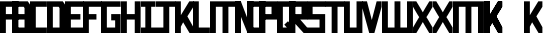 SplineFontDB: 3.0
FontName: Exzellenz
FullName: Exzellenz
FamilyName: Exzellenz
Weight: Regular
Copyright: Copyright (c) 2019, Max Lang,,,
UComments: "2019-12-17: Created with FontForge (http://fontforge.org)"
Version: 001.000
ItalicAngle: 0
UnderlinePosition: -102
UnderlineWidth: 51
Ascent: 811
Descent: 213
InvalidEm: 0
LayerCount: 2
Layer: 0 0 "Back" 1
Layer: 1 0 "Fore" 0
XUID: [1021 119 -1597498843 7709205]
StyleMap: 0x0000
FSType: 0
OS2Version: 0
OS2_WeightWidthSlopeOnly: 0
OS2_UseTypoMetrics: 1
CreationTime: 1576616356
ModificationTime: 1576797671
OS2TypoAscent: 0
OS2TypoAOffset: 1
OS2TypoDescent: 0
OS2TypoDOffset: 1
OS2TypoLinegap: 92
OS2WinAscent: 0
OS2WinAOffset: 1
OS2WinDescent: 0
OS2WinDOffset: 1
HheadAscent: 0
HheadAOffset: 1
HheadDescent: 0
HheadDOffset: 1
Lookup: 258 0 0 "kern-lookup" { "both-high" [153,0,2] "kern-lookup-1" [153,15,0] } ['kern' ('latn' <'dflt' > ) ]
MarkAttachClasses: 1
MarkAttachSets: 2
"left-full" 31 A B C D E F G H K L M N P R U W
"right-full" 11 A H M N U W
DEI: 91125
KernClass2: 2 2 "both-high"
 15 A H M N O Q U W
 35 A B C D E F G H K L M N O P Q R U W
 0 {} 0 {} 0 {} -150 {}
Encoding: ISO8859-1
UnicodeInterp: none
NameList: AGL For New Fonts
DisplaySize: -72
AntiAlias: 1
FitToEm: 0
WinInfo: 50 10 5
BeginPrivate: 0
EndPrivate
Grid
176 451 m 29
 176 0 l 25
 326 0 l 1
 326 451 l 29
 176 451 l 29
EndSplineSet
AnchorClass2: "xyz"""  "as"""  "abc""" 
BeginChars: 256 28

StartChar: T
Encoding: 84 84 0
Width: 492
VWidth: 0
Flags: MW
LayerCount: 2
Fore
SplineSet
0 811 m 1
 0 671 l 25
 171 671 l 25
 171 0 l 25
 321 0 l 1
 321 671 l 25
 492 671 l 1
 492 811 l 25
 0 811 l 1
EndSplineSet
EndChar

StartChar: U
Encoding: 85 85 1
Width: 471
VWidth: 0
Flags: MW
LayerCount: 2
Fore
SplineSet
0 0 m 1
 0 811 l 1
 150 811 l 1
 150 140 l 1
 321 140 l 1
 321 811 l 1
 471 811 l 1
 471 0 l 1
 0 0 l 1
EndSplineSet
EndChar

StartChar: O
Encoding: 79 79 2
Width: 471
VWidth: 0
Flags: HMW
LayerCount: 2
Fore
SplineSet
150 140 m 5
 321 140 l 5
 321 671 l 5
 150 671 l 5
 150 140 l 5
0 0 m 5
 0 811 l 5
 471 811 l 5
 471 0 l 5
 0 0 l 5
EndSplineSet
EndChar

StartChar: M
Encoding: 77 77 3
Width: 792
VWidth: 0
Flags: HMW
LayerCount: 2
Fore
SplineSet
792.025390625 811 m 21
 792.025390625 0 l 5
 640.025390625 0 l 5
 640.025390625 671 l 5
 471.025390625 671 l 5
 471.025390625 0 l 5
 321.025390625 0 l 5
 321.025390625 671 l 5
 150.025390625 671 l 5
 150.025390625 0 l 5
 0.025390625 0 l 5
 0.025390625 811 l 13
 792.025390625 811 l 21
EndSplineSet
EndChar

StartChar: A
Encoding: 65 65 4
Width: 471
VWidth: 0
Flags: HMW
LayerCount: 2
Fore
SplineSet
471.025390625 811 m 5
 471.025390625 0 l 5
 321.025390625 0 l 5
 321.025390625 344 l 5
 150.025390625 344 l 5
 150.025390625 0 l 5
 0.025390625 0 l 5
 0.025390625 811 l 5
 471.025390625 811 l 5
321.025390625 483.885332661 m 5
 321.025390625 671 l 5
 150.025390625 671 l 5
 150.025390625 484 l 5
 321 484 l 5
 321.025390625 483.885332661 l 5
EndSplineSet
EndChar

StartChar: B
Encoding: 66 66 5
Width: 471
VWidth: 0
Flags: HMW
LayerCount: 2
Fore
SplineSet
471 0 m 1
 0 0 l 25
 0 811 l 1
 404 811 l 1
 471 714 l 1
 471 0 l 1
150 140 m 1
 321 140 l 1
 321 344 l 1
 150 344 l 1
 150 140 l 1
150 484 m 1
 321 484 l 1
 321 639 l 1
 299 671 l 1
 150 671 l 1
 150 484 l 1
0 0 m 1025
EndSplineSet
EndChar

StartChar: C
Encoding: 67 67 6
Width: 432
VWidth: 0
Flags: HMW
LayerCount: 2
Fore
SplineSet
432 0 m 1
 0 0 l 1
 0 811 l 1
 432 811 l 1
 432 671 l 1
 149 671 l 1
 149 140 l 1
 432 140 l 1
 432 0 l 1
EndSplineSet
EndChar

StartChar: D
Encoding: 68 68 7
Width: 471
VWidth: 0
Flags: HMW
LayerCount: 2
Fore
SplineSet
471 0 m 1
 0 0 l 25
 0 811 l 1
 404 811 l 1
 471 714 l 1
 471 0 l 1
321 639 m 1
 299 671 l 1
 150 671 l 1
 150 140 l 1
 321 140 l 1
 321 639 l 1
0 0 m 1025
EndSplineSet
EndChar

StartChar: E
Encoding: 69 69 8
Width: 471
VWidth: 0
Flags: HMW
LayerCount: 2
Fore
SplineSet
394 344 m 1
 150 344 l 1
 150 140 l 1
 471 140 l 1
 471 0 l 1
 0 0 l 1
 0 811 l 1
 471 811 l 1
 471 671 l 1
 150 671 l 1
 150 484 l 1
 394 484 l 1
 394 344 l 1
EndSplineSet
EndChar

StartChar: F
Encoding: 70 70 9
Width: 471
VWidth: 0
Flags: HMW
LayerCount: 2
Fore
SplineSet
344 344 m 1
 150 344 l 1
 150 0 l 5
 0 0 l 5
 0 811 l 1
 471 811 l 1
 471 671 l 1
 150 671 l 1
 150 484 l 1
 344 484 l 1
 344 344 l 1
EndSplineSet
EndChar

StartChar: G
Encoding: 71 71 10
Width: 502
VWidth: 0
Flags: HMW
LayerCount: 2
Fore
SplineSet
150 671 m 1
 150 140 l 1
 362 140 l 1
 362 324 l 1
 261 324 l 1
 261 484 l 1
 502 484 l 25
 502 0 l 17
 0 0 l 1
 0 811 l 1
 502 811 l 9
 502 671 l 25
 150 671 l 1
EndSplineSet
EndChar

StartChar: H
Encoding: 72 72 11
Width: 502
VWidth: 0
Flags: HMW
LayerCount: 2
Fore
SplineSet
502 811 m 1
 502 0 l 1
 352 0 l 1
 352 344 l 1
 150 344 l 1
 150 0 l 1
 0 0 l 1
 0 811 l 1
 150 811 l 1
 150 484 l 1
 352 484 l 1
 352 484 l 1
 352 811 l 1
 502 811 l 1
EndSplineSet
EndChar

StartChar: I
Encoding: 73 73 12
Width: 372
VWidth: 0
Flags: HMW
LayerCount: 2
Fore
SplineSet
372 0 m 1
 372 140 l 1
 261 140 l 1
 261 671 l 1
 372 671 l 1
 372 811 l 1
 0 811 l 1
 0 671 l 1
 111 671 l 1
 111 140 l 1
 0 140 l 1
 0 0 l 1
 372 0 l 1
EndSplineSet
EndChar

StartChar: J
Encoding: 74 74 13
Width: 492
VWidth: 0
Flags: HMW
LayerCount: 2
Fore
SplineSet
0 811 m 1
 0 671 l 25
 189 671 l 17
 189 140 l 1
 -12 140 l 5
 -12 0 l 5
 339 0 l 1
 339 671 l 25
 492 671 l 1
 492 811 l 25
 0 811 l 1
EndSplineSet
EndChar

StartChar: K
Encoding: 75 75 14
Width: 471
VWidth: 0
Flags: HMW
LayerCount: 2
Fore
SplineSet
0 811 m 5
 0 0 l 5
 150 0 l 5
 150 162 l 5
 208.595703125 274 l 5
 372 0 l 5
 471 0 l 5
 471 150 l 5
 316.494140625 426 l 5
 471 671 l 5
 471 811 l 5
 366 811 l 5
 150 456.463867188 l 5
 150 811 l 5
 0 811 l 5
EndSplineSet
EndChar

StartChar: L
Encoding: 76 76 15
Width: 432
VWidth: 0
Flags: HMW
LayerCount: 2
Fore
SplineSet
432 0 m 1
 0 0 l 1
 0 811 l 1
 149 811 l 1
 149 140 l 1
 432 140 l 1
 432 0 l 1
EndSplineSet
EndChar

StartChar: N
Encoding: 78 78 16
Width: 471
VWidth: 0
Flags: HMW
LayerCount: 2
Fore
SplineSet
471 811 m 1
 471 0 l 1
 321 0 l 1
 150 421 l 1
 150 0 l 1
 0 0 l 1
 0 811 l 1
 150 811 l 1
 321 366 l 1
 321 811 l 1
 471 811 l 1
EndSplineSet
EndChar

StartChar: Z
Encoding: 90 90 17
Width: 792
VWidth: 0
Flags: MW
LayerCount: 2
Fore
SplineSet
471 671 m 1
 471 0 l 1
 321 0 l 1
 321 671 l 1
 150 671 l 1
 150 0 l 1
 0 0 l 1
 0 811 l 1
 471 811 l 1
 640 811 l 1
 792 811 l 1
 792 533.666992188 792 277.333007812 792 0 c 1
 640 0 l 1
 640 671 l 1
 471 671 l 1
EndSplineSet
EndChar

StartChar: Y
Encoding: 89 89 18
Width: 502
VWidth: 0
Flags: HMWO
LayerCount: 2
Fore
SplineSet
406 304 m 2
 376 356 343 407 343 407 c 5
 343 407 373 450 403 502 c 2
 502 671 l 1
 502 811 l 1
 418 811 l 1
 312 635 l 2
 281 583 251 529 251 529 c 1
 251 529 221 583 190 635 c 2
 84 811 l 1
 0 811 l 1
 0 671 l 1
 99 502 l 2
 129 450 159 407 159 407 c 5
 159 407 126 356 96 304 c 2
 0 140 l 1
 0 0 l 1
 86 0 l 25
 190 175 l 2
 220 227 251 281 251 281 c 1
 251 281 282 227 312 175 c 2
 416 0 l 25
 502 0 l 1
 502 140 l 1
 406 304 l 2
EndSplineSet
EndChar

StartChar: X
Encoding: 88 88 19
Width: 502
VWidth: 0
Flags: HMW
LayerCount: 2
Back
SplineSet
0 140 m 1
 0 0 l 25
 104 0 l 25
 251 229 l 25
 398 0 l 29
 502 0 l 1
 502 140 l 1
 326 411 l 1
 326 811 l 1
 176 811 l 1
 176 411 l 1
 0 140 l 1
0 140 m 1049
0 140 m 1025
0 671 m 1
 176 400 l 1
 176 0 l 1
 326 0 l 1
 326 400 l 1
 502 671 l 1
 502 811 l 1
 398 811 l 25
 251 582 l 25
 104 811 l 25
 0 811 l 25
 0 671 l 1
0 671 m 1049
0 671 m 1025
EndSplineSet
Fore
SplineSet
406 304 m 2
 376 356 343 407 343 407 c 1
 343 407 373 450 403 502 c 2
 502 671 l 1
 502 811 l 1
 418 811 l 1
 312 635 l 2
 281 583 251 529 251 529 c 1
 251 529 221 583 190 635 c 2
 84 811 l 1
 0 811 l 1
 0 671 l 1
 99 502 l 2
 129 450 159 407 159 407 c 1
 159 407 126 356 96 304 c 2
 0 140 l 1
 0 0 l 1
 86 0 l 25
 190 175 l 2
 220 227 251 281 251 281 c 1
 251 281 282 227 312 175 c 2
 416 0 l 25
 502 0 l 1
 502 140 l 1
 406 304 l 2
EndSplineSet
EndChar

StartChar: W
Encoding: 87 87 20
Width: 792
VWidth: 0
Flags: HMW
LayerCount: 2
Fore
SplineSet
792.025390625 0 m 17
 792.025390625 811 l 1
 640.025390625 811 l 1
 640.025390625 140 l 1
 471.025390625 140 l 1
 471.025390625 811 l 1
 321.025390625 811 l 1
 321.025390625 140 l 1
 150.025390625 140 l 1
 150.025390625 811 l 1
 0.025390625 811 l 1
 0.025390625 0 l 9
 792.025390625 0 l 17
EndSplineSet
EndChar

StartChar: V
Encoding: 86 86 21
Width: 502
VWidth: 0
Flags: HMW
LayerCount: 2
Fore
SplineSet
0 671 m 25
 0 811 l 25
 127 811 l 25
 251 333 l 25
 375 811 l 25
 502 811 l 1
 502 671 l 1
 317 0 l 1
 185 0 l 25
 0 671 l 25
0 671 m 1049
0 671 m 1025
EndSplineSet
EndChar

StartChar: S
Encoding: 83 83 22
Width: 465
VWidth: 0
Flags: HMW
LayerCount: 2
Fore
SplineSet
0 344 m 1
 0 811 l 1
 465 811 l 1
 465 671 l 1
 144 671 l 1
 144 484 l 1
 465 484 l 1
 465 0 l 1
 0 0 l 25
 0 140 l 25
 321 140 l 25
 321 344 l 25
 0 344 l 1
EndSplineSet
EndChar

StartChar: R
Encoding: 82 82 23
Width: 465
VWidth: 0
Flags: HMW
LayerCount: 2
Fore
SplineSet
0 0 m 1
 0 811 l 1
 465 811 l 1
 465 344 l 1
 287.923828125 344 l 5
 465 140 l 1
 465 0 l 1
 375 0 l 1
 150 247.536132812 l 1
 150 0 l 1
 0 0 l 1
150 484 m 1
 321 484 l 1
 321 671 l 1
 150 671 l 1
 150 484 l 1
EndSplineSet
EndChar

StartChar: Q
Encoding: 81 81 24
Width: 471
VWidth: 0
Flags: HMW
LayerCount: 2
Fore
SplineSet
150 140 m 1
 252 140 l 1
 187 214 l 5
 282 302 l 1
 321 255 l 1
 321 671 l 1
 150 671 l 1
 150 140 l 1
0 0 m 1
 0 811 l 1
 471 811 l 1
 471 0 l 1
 0 0 l 1
EndSplineSet
EndChar

StartChar: P
Encoding: 80 80 25
Width: 465
VWidth: 0
Flags: HMW
LayerCount: 2
Fore
SplineSet
150 484 m 5
 321 484 l 5
 321 671 l 5
 150 671 l 5
 150 484 l 5
0 0 m 1
 0 811 l 5
 465 811 l 5
 465 344 l 5
 150 344 l 5
 150 0 l 1
 0 0 l 1
EndSplineSet
EndChar

StartChar: bracketleft
Encoding: 91 91 26
Width: 1024
VWidth: 0
Flags: W
LayerCount: 2
Fore
SplineSet
465 671 m 1
 150 376 l 1
 150 162 l 25
 465 671 l 1
0 811 m 1
 0 0 l 1
 150 0 l 1
 150 376 l 1
 366 0 l 1
 465 0 l 1
 465 150 l 1
 281.833984375 487 l 1
 465 671 l 1
 465 811 l 1
 360 811 l 1
 150 466.463867188 l 1
 150 811 l 1
 0 811 l 1
465 671 m 1
 150 376 l 1
 150 162 l 25
 465 671 l 1
0 811 m 1
 0 0 l 1
 150 0 l 1
 150 376 l 1
 366 0 l 1
 465 0 l 1
 465 150 l 1
 281.833984375 487 l 1
 465 671 l 1
 465 811 l 1
 360 811 l 1
 150 466.463867188 l 1
 150 811 l 1
 0 811 l 1
EndSplineSet
EndChar

StartChar: backslash
Encoding: 92 92 27
Width: 471
VWidth: 0
Flags: W
LayerCount: 2
Fore
SplineSet
0 811 m 1
 0 0 l 1
 150 0 l 1
 150 162 l 1
 208.595703125 274 l 1
 372 0 l 1
 471 0 l 1
 471 150 l 1
 316.494140625 426 l 1
 471 671 l 1
 471 811 l 1
 366 811 l 1
 150 456.463867188 l 1
 150 811 l 1
 0 811 l 1
EndSplineSet
EndChar
EndChars
EndSplineFont
